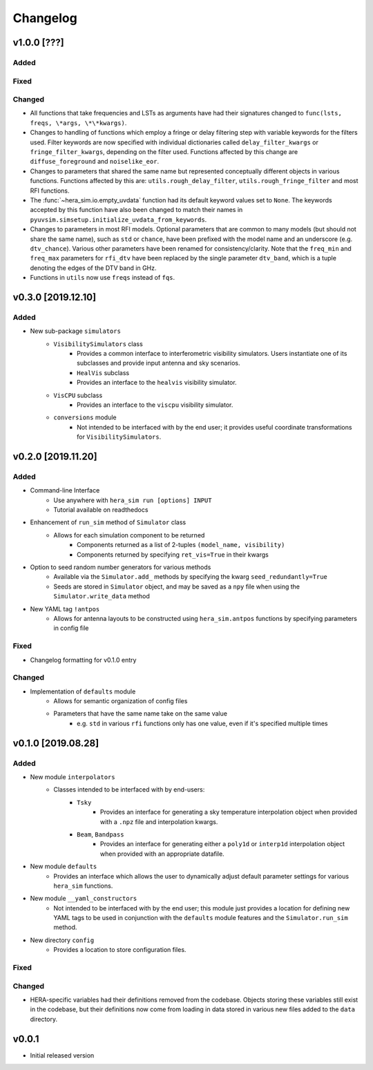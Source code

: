 =========
Changelog
=========

v1.0.0 [???]
============

Added
-----

Fixed
-----

Changed
-------

- All functions that take frequencies and LSTs as arguments have had their signatures
  changed to ``func(lsts, freqs, \*args, \*\*kwargs)``.
- Changes to handling of functions which employ a fringe or delay filtering step with
  variable keywords for the filters used. Filter keywords are now specified with
  individual dictionaries called ``delay_filter_kwargs`` or ``fringe_filter_kwargs``,
  depending on the filter used. Functions affected by this change are
  ``diffuse_foreground`` and ``noiselike_eor``.
- Changes to parameters that shared the same name but represented conceptually different
  objects in various functions. Functions affected by this are:
  ``utils.rough_delay_filter``, ``utils.rough_fringe_filter`` and most RFI functions.
- The :func:`~hera_sim.io.empty_uvdata` function had its default keyword values
  set to ``None``. The keywords accepted by this function have also been changed to
  match their names in ``pyuvsim.simsetup.initialize_uvdata_from_keywords``.
- Changes to parameters in most RFI models. Optional parameters that are common to many
  models (but should not share the same name), such as ``std`` or ``chance``, have been
  prefixed with the model name and an underscore (e.g. ``dtv_chance``). Various other
  parameters have been renamed for consistency/clarity. Note that the ``freq_min`` and
  ``freq_max`` parameters for ``rfi_dtv`` have been replaced by the single parameter
  ``dtv_band``, which is a tuple denoting the edges of the DTV band in GHz.
- Functions in ``utils`` now use ``freqs`` instead of ``fqs``.

v0.3.0 [2019.12.10]
===================

Added
-----
- New sub-package ``simulators``
    - ``VisibilitySimulators`` class
        - Provides a common interface to interferometric visibility simulators.
          Users instantiate one of its subclasses and provide input antenna and
          sky scenarios.
        - ``HealVis`` subclass
        - Provides an interface to the ``healvis`` visibility simulator.
    - ``VisCPU`` subclass
        - Provides an interface to the ``viscpu`` visibility simulator.
    - ``conversions`` module
        - Not intended to be interfaced with by the end user; it provides useful
          coordinate transformations for ``VisibilitySimulators``.

v0.2.0 [2019.11.20]
===================

Added
-----
- Command-line Interface
    - Use anywhere with ``hera_sim run [options] INPUT``
    - Tutorial available on readthedocs

- Enhancement of ``run_sim`` method of ``Simulator`` class
   - Allows for each simulation component to be returned
      - Components returned as a list of 2-tuples ``(model_name, visibility)``
      - Components returned by specifying ``ret_vis=True`` in their kwargs

- Option to seed random number generators for various methods
   - Available via the ``Simulator.add_`` methods by specifying the kwarg \
     ``seed_redundantly=True``
   - Seeds are stored in ``Simulator`` object, and may be saved as a ``npy`` \
     file when using the ``Simulator.write_data`` method

- New YAML tag ``!antpos``
   - Allows for antenna layouts to be constructed using ``hera_sim.antpos`` \
     functions by specifying parameters in config file

Fixed
-----

- Changelog formatting for v0.1.0 entry

Changed
-------

- Implementation of ``defaults`` module
   - Allows for semantic organization of config files
   - Parameters that have the same name take on the same value
      - e.g. ``std`` in various ``rfi`` functions only has one value, even if \
        it's specified multiple times

v0.1.0 [2019.08.28]
===================

Added
-----

- New module ``interpolators``
   - Classes intended to be interfaced with by end-users:
      - ``Tsky``
         - Provides an interface for generating a sky temperature \
           interpolation object when provided with a ``.npz`` file \
           and interpolation kwargs.
      - ``Beam``, ``Bandpass``
         - Provides an interface for generating either a ``poly1d`` or \
           ``interp1d`` interpolation object when provided with an \
           appropriate datafile.

- New module ``defaults``
   - Provides an interface which allows the user to dynamically adjust \
     default parameter settings for various ``hera_sim`` functions.

- New module ``__yaml_constructors``
   - Not intended to be interfaced with by the end user; this module just \
     provides a location for defining new YAML tags to be used in conjunction \
     with the ``defaults`` module features and the ``Simulator.run_sim`` method.

- New directory ``config``
   - Provides a location to store configuration files.

Fixed
-----

Changed
-------

- HERA-specific variables had their definitions removed from the codebase.
  Objects storing these variables still exist in the codebase, but their
  definitions now come from loading in data stored in various new files
  added to the ``data`` directory.

v0.0.1
======

- Initial released version
